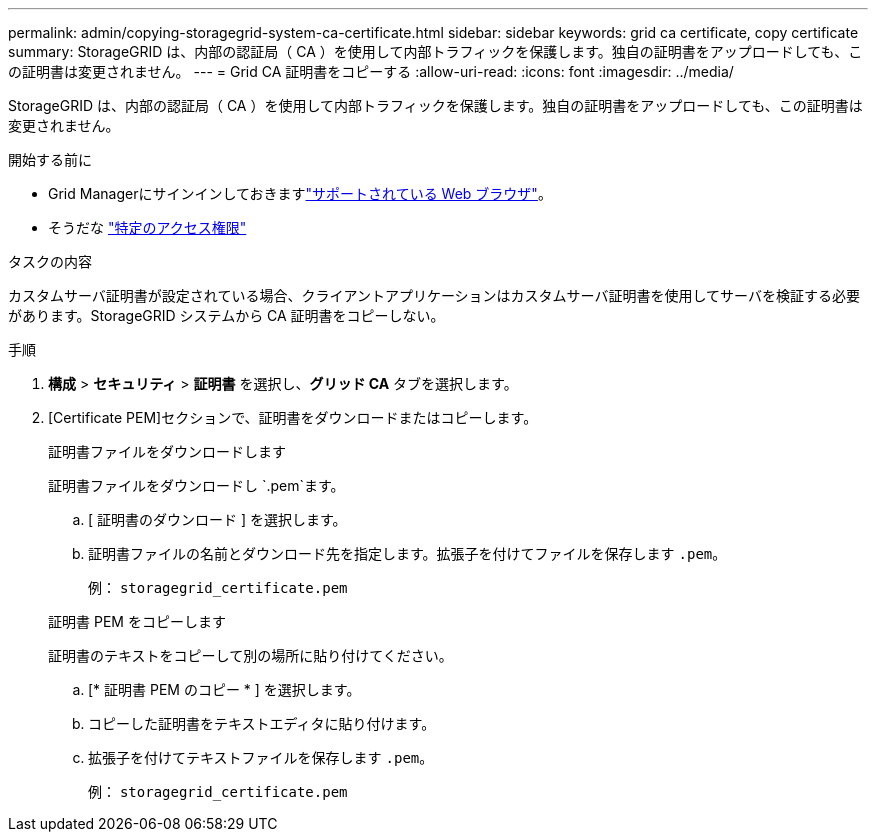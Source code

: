 ---
permalink: admin/copying-storagegrid-system-ca-certificate.html 
sidebar: sidebar 
keywords: grid ca certificate, copy certificate 
summary: StorageGRID は、内部の認証局（ CA ）を使用して内部トラフィックを保護します。独自の証明書をアップロードしても、この証明書は変更されません。 
---
= Grid CA 証明書をコピーする
:allow-uri-read: 
:icons: font
:imagesdir: ../media/


[role="lead"]
StorageGRID は、内部の認証局（ CA ）を使用して内部トラフィックを保護します。独自の証明書をアップロードしても、この証明書は変更されません。

.開始する前に
* Grid Managerにサインインしておきますlink:../admin/web-browser-requirements.html["サポートされている Web ブラウザ"]。
* そうだな link:admin-group-permissions.html["特定のアクセス権限"]


.タスクの内容
カスタムサーバ証明書が設定されている場合、クライアントアプリケーションはカスタムサーバ証明書を使用してサーバを検証する必要があります。StorageGRID システムから CA 証明書をコピーしない。

.手順
. *構成* > *セキュリティ* > *証明書* を選択し、*グリッド CA* タブを選択します。
. [Certificate PEM]セクションで、証明書をダウンロードまたはコピーします。
+
[role="tabbed-block"]
====
.証明書ファイルをダウンロードします
--
証明書ファイルをダウンロードし `.pem`ます。

.. [ 証明書のダウンロード ] を選択します。
.. 証明書ファイルの名前とダウンロード先を指定します。拡張子を付けてファイルを保存します `.pem`。
+
例： `storagegrid_certificate.pem`



--
.証明書 PEM をコピーします
--
証明書のテキストをコピーして別の場所に貼り付けてください。

.. [* 証明書 PEM のコピー * ] を選択します。
.. コピーした証明書をテキストエディタに貼り付けます。
.. 拡張子を付けてテキストファイルを保存します `.pem`。
+
例： `storagegrid_certificate.pem`



--
====

